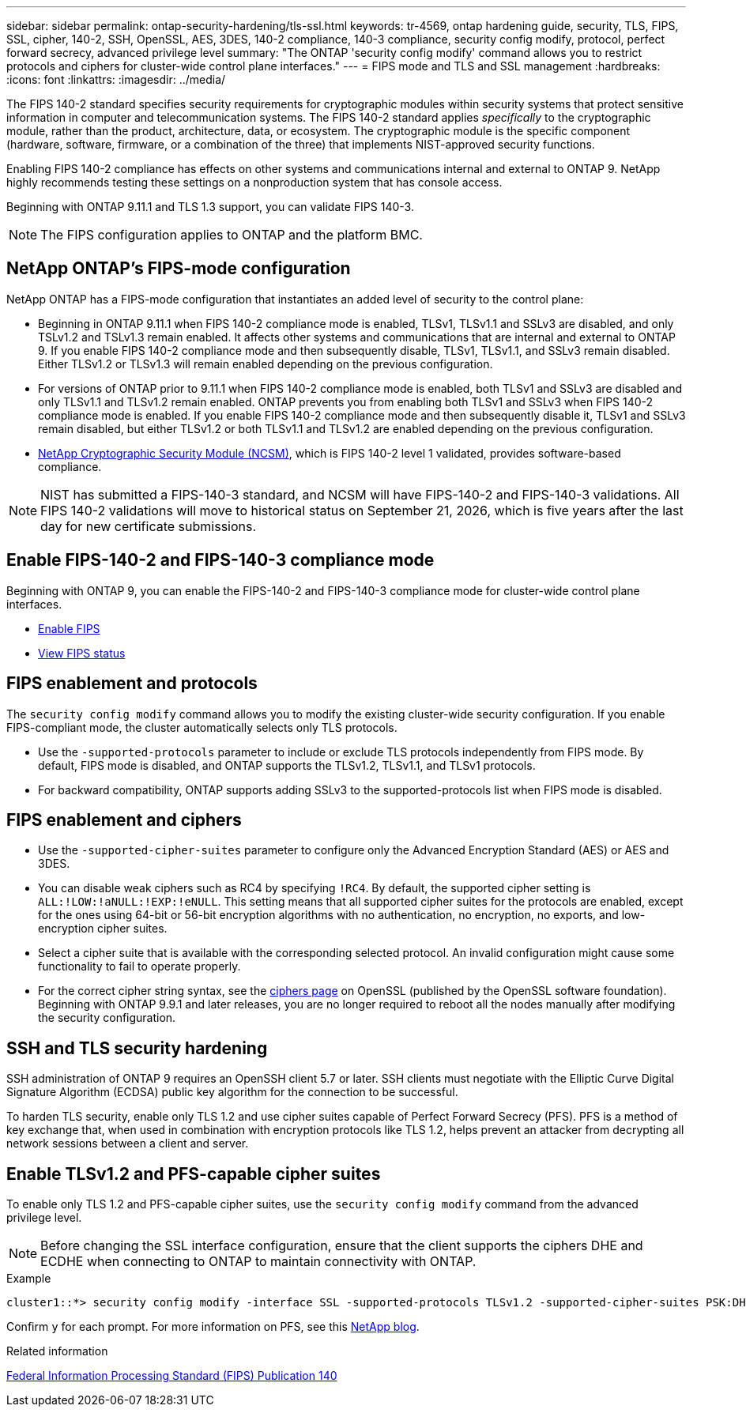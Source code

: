 ---
sidebar: sidebar
permalink: ontap-security-hardening/tls-ssl.html
keywords: tr-4569, ontap hardening guide, security, TLS, FIPS, SSL, cipher, 140-2, SSH, OpenSSL, AES, 3DES, 140-2 compliance, 140-3 compliance, security config modify, protocol, perfect forward secrecy, advanced privilege level
summary: "The ONTAP 'security config modify' command allows you to restrict protocols and ciphers for cluster-wide control plane interfaces."
---
= FIPS mode and TLS and SSL management
:hardbreaks:
:icons: font
:linkattrs:
:imagesdir: ../media/

[.lead]
The FIPS 140-2 standard specifies security requirements for cryptographic modules within security systems that protect sensitive information in computer and telecommunication systems. The FIPS 140-2 standard applies _specifically_ to the cryptographic module, rather than the product, architecture, data, or ecosystem. The cryptographic module is the specific component (hardware, software, firmware, or a combination of the three) that implements NIST-approved security functions.

Enabling FIPS 140-2 compliance has effects on other systems and communications internal and external to ONTAP 9. NetApp highly recommends testing these settings on a nonproduction system that has console access.

Beginning with ONTAP 9.11.1 and TLS 1.3 support, you can validate FIPS 140-3.
 
NOTE: The FIPS configuration applies to ONTAP and the platform BMC.

== NetApp ONTAP's FIPS-mode configuration

NetApp ONTAP has a FIPS-mode configuration that instantiates an added level of security to the control plane:
//near identical content in manage-web-protocol-engine-concept.html

* Beginning in ONTAP 9.11.1 when FIPS 140-2 compliance mode is enabled, TLSv1, TLSv1.1 and SSLv3 are disabled, and only TSLv1.2 and TSLv1.3 remain enabled. It affects other systems and communications that are internal and external to ONTAP 9. If you enable FIPS 140-2 compliance mode and then subsequently disable, TLSv1, TLSv1.1, and SSLv3 remain disabled. Either TLSv1.2 or TLSv1.3 will remain enabled depending on the previous configuration.

* For versions of ONTAP prior to 9.11.1 when FIPS 140-2 compliance mode is enabled, both TLSv1 and SSLv3 are disabled and only TLSv1.1 and TLSv1.2 remain enabled. ONTAP prevents you from enabling both TLSv1 and SSLv3 when FIPS 140-2 compliance mode is enabled. If you enable FIPS 140-2 compliance mode and then subsequently disable it, TLSv1 and SSLv3 remain disabled, but either TLSv1.2 or both TLSv1.1 and TLSv1.2 are enabled depending on the previous configuration.

* https://csrc.nist.gov/projects/cryptographic-module-validation-program/certificate/4297[NetApp Cryptographic Security Module (NCSM)^], which is FIPS 140-2 level 1 validated, provides software-based compliance. 

NOTE: NIST has submitted a FIPS-140-3 standard, and NCSM will have FIPS-140-2 and FIPS-140-3 validations. All FIPS 140-2 validations will move to historical status on September 21, 2026, which is five years after the last day for new certificate submissions. 

== Enable FIPS-140-2 and FIPS-140-3 compliance mode

Beginning with ONTAP 9, you can enable the FIPS-140-2 and FIPS-140-3 compliance mode for cluster-wide control plane interfaces. 

* link:../networking/configure_network_security_using_federal_information_processing_standards_@fips@.html#enable-fips[Enable FIPS]
* link:../networking/configure_network_security_using_federal_information_processing_standards_@fips@.html#view-fips-compliance-status[View FIPS status]

== FIPS enablement and protocols

The `security config modify` command allows you to modify the existing cluster-wide security configuration. If you enable FIPS-compliant mode, the cluster automatically selects only TLS protocols. 

* Use the `-supported-protocols` parameter to include or exclude TLS protocols independently from FIPS mode. By default, FIPS mode is disabled, and ONTAP supports the TLSv1.2, TLSv1.1, and TLSv1 protocols.

* For backward compatibility, ONTAP supports adding SSLv3 to the supported-protocols list when FIPS mode is disabled. 

== FIPS enablement and ciphers

* Use the `-supported-cipher-suites` parameter to configure only the Advanced Encryption Standard (AES) or AES and 3DES. 

* You can disable weak ciphers such as RC4 by specifying `!RC4`. By default, the supported cipher setting is `ALL:!LOW:!aNULL:!EXP:!eNULL`. This setting means that all supported cipher suites for the protocols are enabled, except for the ones using 64-bit or 56-bit encryption algorithms with no authentication, no encryption, no exports, and low-encryption cipher suites.

* Select a cipher suite that is available with the corresponding selected protocol. An invalid configuration might cause some functionality to fail to operate properly.

* For the correct cipher string syntax, see the https://www.openssl.org/docs/man1.1.1/man1/ciphers.html[ciphers page^] on OpenSSL (published by the OpenSSL software foundation). Beginning with ONTAP 9.9.1 and later releases, you are no longer required to reboot all the nodes manually after modifying the security configuration.

== SSH and TLS security hardening
 
SSH administration of ONTAP 9 requires an OpenSSH client 5.7 or later. SSH clients must negotiate with the Elliptic Curve Digital Signature Algorithm (ECDSA) public key algorithm for the connection to be successful. 

To harden TLS security, enable only TLS 1.2 and use cipher suites capable of Perfect Forward Secrecy (PFS). PFS is a method of key exchange that, when used in combination with encryption protocols like TLS 1.2, helps prevent an attacker from decrypting all network sessions between a client and server. 

== Enable TLSv1.2 and PFS-capable cipher suites

To enable only TLS 1.2 and PFS-capable cipher suites, use the `security config modify` command from the advanced privilege level.

NOTE: Before changing the SSL interface configuration, ensure that the client supports the ciphers DHE and ECDHE when connecting to ONTAP to maintain connectivity with ONTAP.

.Example

----
cluster1::*> security config modify -interface SSL -supported-protocols TLSv1.2 -supported-cipher-suites PSK:DHE:ECDHE:!LOW:!aNULL:!EXP:!eNULL:!3DES:!kDH:!kECDH
----

Confirm `y` for each prompt. For more information on PFS, see this https://blog.netapp.com/protecting-your-data-perfect-forward-secrecy-pfs-with-netapp-ontap/[NetApp blog^].

.Related information

https://www.netapp.com/esg/trust-center/compliance/fips-140/[Federal Information Processing Standard (FIPS) Publication 140^]

//11-6-24 gh-1487
//8-12-24 ontapdoc-2227
//6-24-24 ontapdoc-1938